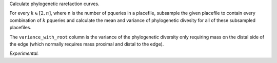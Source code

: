 Calculate phylogenetic rarefaction curves.

For every :math:`k \in [2, n]`, where n is the number of pqueries in a
placefile, subsample the given placefile to contain every combination of
:math:`k` pqueries and calculate the mean and variance of phylogenetic divesity
for all of these subsampled placefiles.

The ``variance_with_root`` column is the variance of the phylogenetic diversity
only requiring mass on the distal side of the edge (which normally requires
mass proximal and distal to the edge).

*Experimental.*
